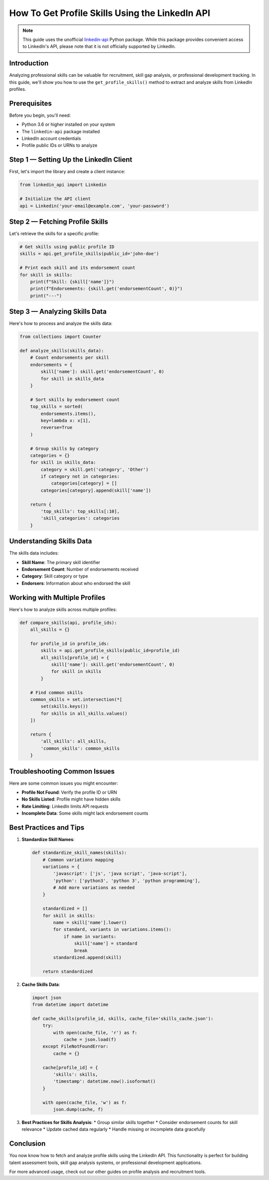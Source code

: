How To Get Profile Skills Using the LinkedIn API
=========================================

.. note::
    This guide uses the unofficial `linkedin-api <https://github.com/tomquirk/linkedin-api>`_ Python package. While this package provides convenient access to LinkedIn's API, please note that it is not officially supported by LinkedIn.

Introduction
-----------

Analyzing professional skills can be valuable for recruitment, skill gap analysis, or professional development tracking. In this guide, we'll show you how to use the ``get_profile_skills()`` method to extract and analyze skills from LinkedIn profiles.

Prerequisites
------------

Before you begin, you'll need:

* Python 3.6 or higher installed on your system
* The ``linkedin-api`` package installed
* LinkedIn account credentials
* Profile public IDs or URNs to analyze

Step 1 — Setting Up the LinkedIn Client
----------------------------------

First, let's import the library and create a client instance:

.. code-block:: python

    from linkedin_api import Linkedin

    # Initialize the API client
    api = Linkedin('your-email@example.com', 'your-password')

Step 2 — Fetching Profile Skills
--------------------------

Let's retrieve the skills for a specific profile:

.. code-block:: python

    # Get skills using public profile ID
    skills = api.get_profile_skills(public_id='john-doe')

    # Print each skill and its endorsement count
    for skill in skills:
        print(f"Skill: {skill['name']}")
        print(f"Endorsements: {skill.get('endorsementCount', 0)}")
        print("---")

Step 3 — Analyzing Skills Data
------------------------

Here's how to process and analyze the skills data:

.. code-block:: python

    from collections import Counter

    def analyze_skills(skills_data):
        # Count endorsements per skill
        endorsements = {
            skill['name']: skill.get('endorsementCount', 0)
            for skill in skills_data
        }
        
        # Sort skills by endorsement count
        top_skills = sorted(
            endorsements.items(),
            key=lambda x: x[1],
            reverse=True
        )
        
        # Group skills by category
        categories = {}
        for skill in skills_data:
            category = skill.get('category', 'Other')
            if category not in categories:
                categories[category] = []
            categories[category].append(skill['name'])
            
        return {
            'top_skills': top_skills[:10],
            'skill_categories': categories
        }

Understanding Skills Data
--------------------

The skills data includes:

* **Skill Name**: The primary skill identifier
* **Endorsement Count**: Number of endorsements received
* **Category**: Skill category or type
* **Endorsers**: Information about who endorsed the skill

Working with Multiple Profiles
-------------------------

Here's how to analyze skills across multiple profiles:

.. code-block:: python

    def compare_skills(api, profile_ids):
        all_skills = {}
        
        for profile_id in profile_ids:
            skills = api.get_profile_skills(public_id=profile_id)
            all_skills[profile_id] = {
                skill['name']: skill.get('endorsementCount', 0)
                for skill in skills
            }
            
        # Find common skills
        common_skills = set.intersection(*[
            set(skills.keys()) 
            for skills in all_skills.values()
        ])
        
        return {
            'all_skills': all_skills,
            'common_skills': common_skills
        }

Troubleshooting Common Issues
-------------------------

Here are some common issues you might encounter:

* **Profile Not Found**: Verify the profile ID or URN
* **No Skills Listed**: Profile might have hidden skills
* **Rate Limiting**: LinkedIn limits API requests
* **Incomplete Data**: Some skills might lack endorsement counts

Best Practices and Tips
--------------------

1. **Standardize Skill Names**:

   .. code-block:: python

       def standardize_skill_names(skills):
           # Common variations mapping
           variations = {
               'javascript': ['js', 'java script', 'java-script'],
               'python': ['python3', 'python 3', 'python programming'],
               # Add more variations as needed
           }
           
           standardized = []
           for skill in skills:
               name = skill['name'].lower()
               for standard, variants in variations.items():
                   if name in variants:
                       skill['name'] = standard
                       break
               standardized.append(skill)
               
           return standardized

2. **Cache Skills Data**:

   .. code-block:: python

       import json
       from datetime import datetime

       def cache_skills(profile_id, skills, cache_file='skills_cache.json'):
           try:
               with open(cache_file, 'r') as f:
                   cache = json.load(f)
           except FileNotFoundError:
               cache = {}
               
           cache[profile_id] = {
               'skills': skills,
               'timestamp': datetime.now().isoformat()
           }
           
           with open(cache_file, 'w') as f:
               json.dump(cache, f)

3. **Best Practices for Skills Analysis**:
   * Group similar skills together
   * Consider endorsement counts for skill relevance
   * Update cached data regularly
   * Handle missing or incomplete data gracefully

Conclusion
---------

You now know how to fetch and analyze profile skills using the LinkedIn API. This functionality is perfect for building talent assessment tools, skill gap analysis systems, or professional development applications.

For more advanced usage, check out our other guides on profile analysis and recruitment tools. 